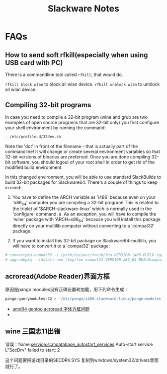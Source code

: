 #+TITLE: Slackware Notes

* FAQs
** How to send soft rfkill(especially when using USB card with PC)
   There is a commandline tool called =rfkill=, that would do.
   
   =rfkill block wlan= to block all wlan device.
   =rfkill unblock wlan= to unblock all wlan device.
** Compiling 32-bit programs

In case you need to compile a 32-bit program (wine and grub are two examples
of open source programs that are 32-bit only) you first configure your
shell environment by running the command:

#+begin_src sh
  . /etc/profile.d/32dev.sh
#+end_src

Note the 'dot' in front of the filename - that is actually part of the
commandline!  It will change or create several environment variables so
that 32-bit versions of binaries are preferred.  Once you are done compiling
32-bit software, you should logout of your root shell in order to get rid of
the modified build environment.

In this changed environment, you will be able to use standard SlackBuilds to
build 32-bit packages for Slackware64.
There's a couple of things to keep in mind:

1. You have to define the ARCH variable as 'i486' because even on your
    'x86_64' computer you are compiling a 32-bit program! 
    This is related to the triplet of '$ARCH-slackware-linux' which 
    is normally used in the 'configure' command.
    a. As an exception, you will have to compile the 'wine' package with
        'ARCH=x86_64' because you will install this package directly on
        your multilib computer without converting to a 'compat32' package.

2. If you want to install this 32-bit package on Slackware64-multilib,
    you will have to convert it to a 'compat32' package: 

#+begin_src sh
      # convertpkg-compat32 -i /path/to/your/fresh/foo-VERSION-i486-BUILD.tgz
      # upgradepkg --install-new /tmp/foo-compat32-VERSION-x86_64-BUILDcompat32.txz
#+end_src

** acroread(Adobe Reader)界面方框
   原因是pango modules没有正确设置和加载，用下列命令生成：
   #+begin_src sh
     pango-querymodules-32 > '/etc/pango/i486-slackware-linux/pango.modules'
   #+end_src
   - [[http://drunkedcat.diandian.com/post/2012-04-26/40047144778][amd64 gentoo acroread 字体方框问题]]
   - 
** wine 三国志11出错
   错误：fixme:service:scmdatabase_autostart_services Auto-start service L"SecDrv" failed to start: 2

   这个问题要把游戏目录的SECDRV.SYS
   复制到windows/system32/drivers里面就行了。

